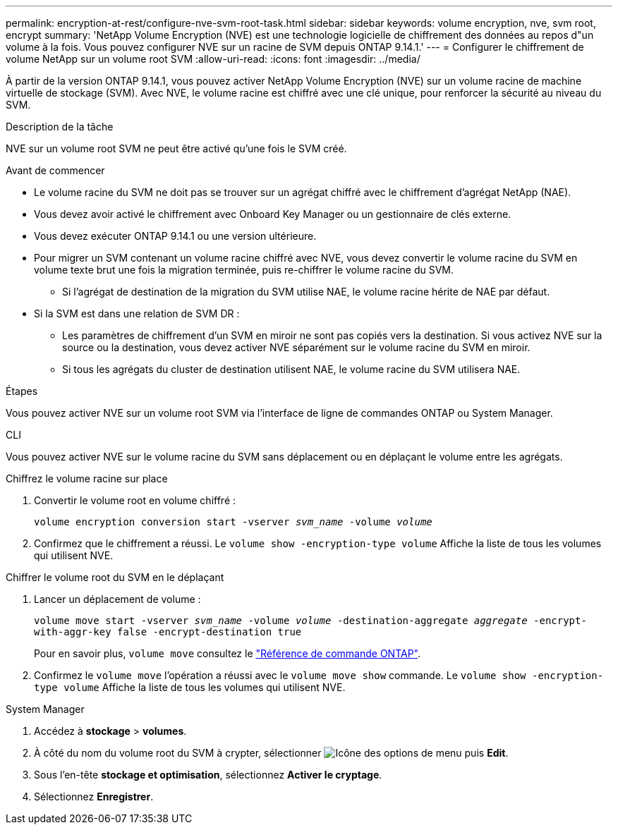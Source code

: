 ---
permalink: encryption-at-rest/configure-nve-svm-root-task.html 
sidebar: sidebar 
keywords: volume encryption, nve, svm root, encrypt 
summary: 'NetApp Volume Encryption (NVE) est une technologie logicielle de chiffrement des données au repos d"un volume à la fois. Vous pouvez configurer NVE sur un racine de SVM depuis ONTAP 9.14.1.' 
---
= Configurer le chiffrement de volume NetApp sur un volume root SVM
:allow-uri-read: 
:icons: font
:imagesdir: ../media/


[role="lead"]
À partir de la version ONTAP 9.14.1, vous pouvez activer NetApp Volume Encryption (NVE) sur un volume racine de machine virtuelle de stockage (SVM). Avec NVE, le volume racine est chiffré avec une clé unique, pour renforcer la sécurité au niveau du SVM.

.Description de la tâche
NVE sur un volume root SVM ne peut être activé qu'une fois le SVM créé.

.Avant de commencer
* Le volume racine du SVM ne doit pas se trouver sur un agrégat chiffré avec le chiffrement d'agrégat NetApp (NAE).
* Vous devez avoir activé le chiffrement avec Onboard Key Manager ou un gestionnaire de clés externe.
* Vous devez exécuter ONTAP 9.14.1 ou une version ultérieure.
* Pour migrer un SVM contenant un volume racine chiffré avec NVE, vous devez convertir le volume racine du SVM en volume texte brut une fois la migration terminée, puis re-chiffrer le volume racine du SVM.
+
** Si l'agrégat de destination de la migration du SVM utilise NAE, le volume racine hérite de NAE par défaut.


* Si la SVM est dans une relation de SVM DR :
+
** Les paramètres de chiffrement d'un SVM en miroir ne sont pas copiés vers la destination. Si vous activez NVE sur la source ou la destination, vous devez activer NVE séparément sur le volume racine du SVM en miroir.
** Si tous les agrégats du cluster de destination utilisent NAE, le volume racine du SVM utilisera NAE.




.Étapes
Vous pouvez activer NVE sur un volume root SVM via l'interface de ligne de commandes ONTAP ou System Manager.

[role="tabbed-block"]
====
.CLI
--
Vous pouvez activer NVE sur le volume racine du SVM sans déplacement ou en déplaçant le volume entre les agrégats.

.Chiffrez le volume racine sur place
. Convertir le volume root en volume chiffré :
+
`volume encryption conversion start -vserver _svm_name_ -volume _volume_`

. Confirmez que le chiffrement a réussi. Le `volume show -encryption-type volume` Affiche la liste de tous les volumes qui utilisent NVE.


.Chiffrer le volume root du SVM en le déplaçant
. Lancer un déplacement de volume :
+
`volume move start -vserver _svm_name_ -volume _volume_ -destination-aggregate _aggregate_ -encrypt-with-aggr-key false -encrypt-destination true`

+
Pour en savoir plus, `volume move` consultez le link:https://docs.netapp.com/us-en/ontap-cli/search.html?q=volume+move["Référence de commande ONTAP"^].

. Confirmez le `volume move` l'opération a réussi avec le `volume move show` commande. Le `volume show -encryption-type volume` Affiche la liste de tous les volumes qui utilisent NVE.


--
.System Manager
--
. Accédez à **stockage** > **volumes**.
. À côté du nom du volume root du SVM à crypter, sélectionner image:icon_kabob.gif["Icône des options de menu"] puis **Edit**.
. Sous l'en-tête **stockage et optimisation**, sélectionnez **Activer le cryptage**.
. Sélectionnez **Enregistrer**.


--
====